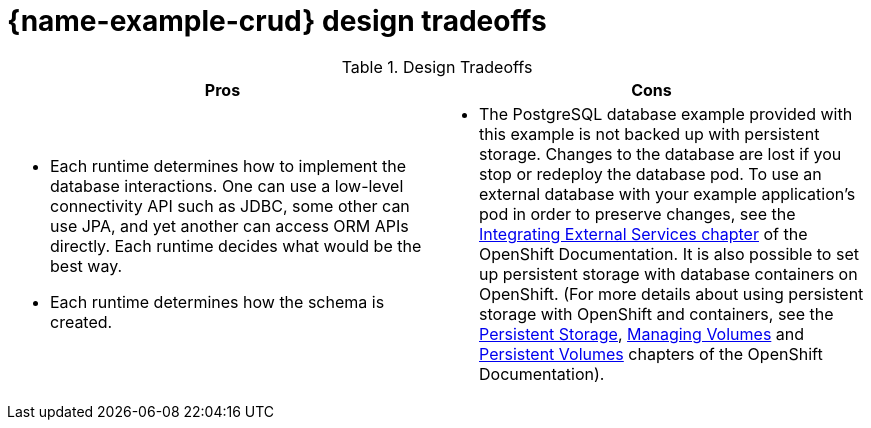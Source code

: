[id='crud-design-tradeoffs_{context}']

= {name-example-crud} design tradeoffs

.Design Tradeoffs
[width="100%",options="header"]
|====================================================================
|Pros           |Cons
a| * Each runtime determines how  to implement the database interactions. One can use a low-level connectivity API such as JDBC, some other can use JPA, and yet another can access ORM APIs directly. Each runtime decides what would be the best way.

 * Each runtime determines how the schema is created.
a| * The PostgreSQL database example provided with this example is not backed up with persistent storage. Changes to the database are lost if you stop or redeploy the database pod. To use an external database with your example application's pod in order to preserve changes, see the link:https://docs.openshift.com/online/dev_guide/integrating_external_services.html[Integrating External Services chapter] of the OpenShift Documentation. It is also possible to set up persistent storage with database containers on OpenShift. (For more details about using persistent storage with OpenShift and containers, see the link:https://docs.openshift.com/online/architecture/additional_concepts/storage.html[Persistent Storage], link:https://docs.openshift.com/online/dev_guide/volumes.html[Managing Volumes] and link:https://docs.openshift.com/online/dev_guide/persistent_volumes.html[Persistent Volumes] chapters of the OpenShift Documentation).
|====================================================================
